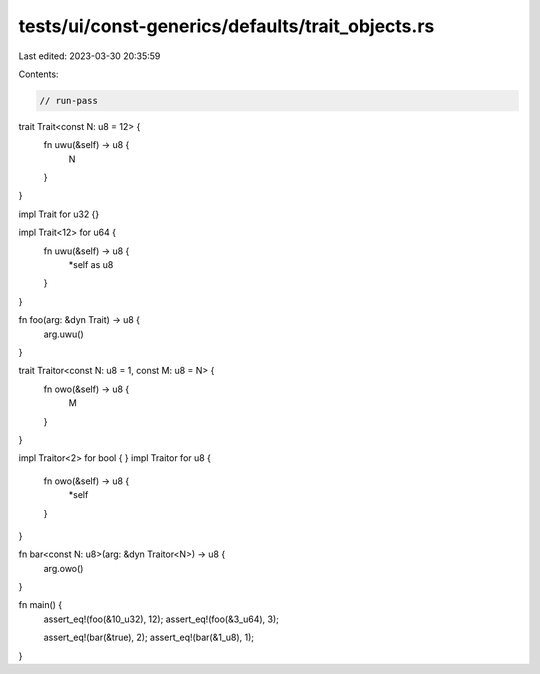 tests/ui/const-generics/defaults/trait_objects.rs
=================================================

Last edited: 2023-03-30 20:35:59

Contents:

.. code-block:: rs

    // run-pass
trait Trait<const N: u8 = 12> {
    fn uwu(&self) -> u8 {
        N
    }
}

impl Trait for u32 {}

impl Trait<12> for u64 {
    fn uwu(&self) -> u8 {
        *self as u8
    }
}

fn foo(arg: &dyn Trait) -> u8 {
    arg.uwu()
}

trait Traitor<const N: u8 = 1, const M: u8 = N> {
    fn owo(&self) -> u8 {
        M
    }
}

impl Traitor<2> for bool { }
impl Traitor for u8 {
    fn owo(&self) -> u8 {
        *self
    }
}

fn bar<const N: u8>(arg: &dyn Traitor<N>) -> u8 {
    arg.owo()
}

fn main() {
    assert_eq!(foo(&10_u32), 12);
    assert_eq!(foo(&3_u64), 3);

    assert_eq!(bar(&true), 2);
    assert_eq!(bar(&1_u8), 1);
}


